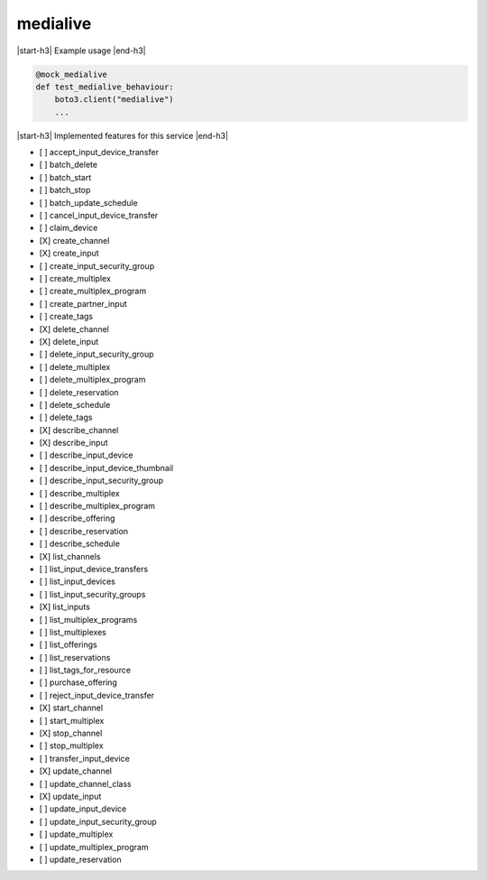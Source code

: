 .. _implementedservice_medialive:

.. |start-h3| raw:: html

    <h3>

.. |end-h3| raw:: html

    </h3>

=========
medialive
=========

|start-h3| Example usage |end-h3|

.. sourcecode:: python

            @mock_medialive
            def test_medialive_behaviour:
                boto3.client("medialive")
                ...



|start-h3| Implemented features for this service |end-h3|

- [ ] accept_input_device_transfer
- [ ] batch_delete
- [ ] batch_start
- [ ] batch_stop
- [ ] batch_update_schedule
- [ ] cancel_input_device_transfer
- [ ] claim_device
- [X] create_channel
- [X] create_input
- [ ] create_input_security_group
- [ ] create_multiplex
- [ ] create_multiplex_program
- [ ] create_partner_input
- [ ] create_tags
- [X] delete_channel
- [X] delete_input
- [ ] delete_input_security_group
- [ ] delete_multiplex
- [ ] delete_multiplex_program
- [ ] delete_reservation
- [ ] delete_schedule
- [ ] delete_tags
- [X] describe_channel
- [X] describe_input
- [ ] describe_input_device
- [ ] describe_input_device_thumbnail
- [ ] describe_input_security_group
- [ ] describe_multiplex
- [ ] describe_multiplex_program
- [ ] describe_offering
- [ ] describe_reservation
- [ ] describe_schedule
- [X] list_channels
- [ ] list_input_device_transfers
- [ ] list_input_devices
- [ ] list_input_security_groups
- [X] list_inputs
- [ ] list_multiplex_programs
- [ ] list_multiplexes
- [ ] list_offerings
- [ ] list_reservations
- [ ] list_tags_for_resource
- [ ] purchase_offering
- [ ] reject_input_device_transfer
- [X] start_channel
- [ ] start_multiplex
- [X] stop_channel
- [ ] stop_multiplex
- [ ] transfer_input_device
- [X] update_channel
- [ ] update_channel_class
- [X] update_input
- [ ] update_input_device
- [ ] update_input_security_group
- [ ] update_multiplex
- [ ] update_multiplex_program
- [ ] update_reservation

